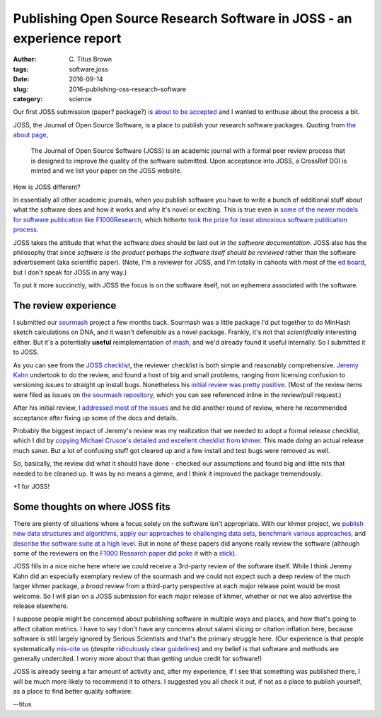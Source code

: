 Publishing Open Source Research Software in JOSS - an experience report
#######################################################################

:author: C\. Titus Brown
:tags: software,joss
:date: 2016-09-14
:slug: 2016-publishing-oss-research-software
:category: science

Our first JOSS submission (paper? package?) is `about to be accepted
<https://github.com/openjournals/joss-reviews/issues/27>`__ and I wanted
to enthuse about the process a bit.

JOSS, the Journal of Open Source Software, is a place to publish your
research software packages.  Quoting from `the about page <http://joss.theoj.org/about>`__,

   The Journal of Open Source Software (JOSS) is an academic journal
   with a formal peer review process that is designed to improve the
   quality of the software submitted. Upon acceptance into JOSS, a
   CrossRef DOI is minted and we list your paper on the JOSS website.

How is JOSS different?

In essentially all other academic journals, when you publish software
you have to write a bunch of additional stuff about what the software
does and how it works and why it's novel or exciting.  This is true
even in `some of the newer models for software publication like
F1000Research
<http://f1000research.com/for-authors/article-guidelines/software-tool-articles>`__,
which hitherto `took the prize for least obnoxious software
publication process <http://f1000research.com/articles/4-900/v1>`__.

JOSS takes the attitude that what the software *does* should be laid
out *in the software documentation*.  JOSS also has the philosophy
that since *software is the product* perhaps *the software itself
should be reviewed* rather than the software advertisement (aka
scientific paper).  (Note, I'm a reviewer for JOSS, and I'm totally in
cahoots with most of the `ed board
<http://joss.theoj.org/about#editorial_board>`__, but I don't speak
for JOSS in any way.)

To put it more succinctly, with JOSS the focus is on the software itself,
not on ephemera associated with the software.

The review experience
~~~~~~~~~~~~~~~~~~~~~

I submitted our `sourmash <https://github.com/dib-lab/sourmash/>`__
project a few months back.  Sourmash was a little package I'd put
together to do MinHash sketch calculations on DNA, and it wasn't
defensible as a novel package.  Frankly, it's not that *scientifically*
interesting either.  But it's a potentially **useful** reimplementation
of `mash <https://github.com/marbl/Mash>`__, and we'd already found it
useful internally.  So I submitted it to JOSS.

As you can see from the `JOSS checklist
<https://github.com/openjournals/joss-reviews/issues/27#issue-159802506>`__,
the reviewer checklist is both simple and reasonably comprehensive.
`Jeremy Kahn <https://github.com/jkahn>`__ undertook to do
the review, and found a host of big and small problems, ranging from
licensing confusion to versioning issues to straight up install bugs.
Nonetheless his `initial review was pretty positive
<https://github.com/openjournals/joss-reviews/issues/27#issuecomment-226859556>`__.
(Most of the review items were filed as issues on `the sourmash
repository <https://github.com/dib-lab/sourmash/>`__, which you can
see referenced inline in the review/pull request.)

After his initial review, `I addressed most of the issues
<https://github.com/openjournals/joss-reviews/issues/27#issuecomment-232065953>`__
and he did another round of review, where he recommended acceptance
after fixing up some of the docs and details.

Probably the biggest impact of Jeremy's review was my realization that
we needed to adopt a formal release checklist, which I did by `copying
Michael Crusoe's detailed and excellent checklist from khmer
<https://sourmash.readthedocs.io/en/latest/release.html>`__.  This made
*doing* an actual release much saner.  But a lot of confusing stuff
got cleared up and a few install and test bugs were removed as well.

So, basically, the review did what it should have done - checked our
assumptions and found big and little nits that needed to be cleaned
up.  It was by no means a gimme, and I think it improved the package
tremendously.

+1 for JOSS!

Some thoughts on where JOSS fits
~~~~~~~~~~~~~~~~~~~~~~~~~~~~~~~~

There are plenty of situations where a focus solely on the software
isn't appropriate.  With our khmer project, we `publish new data
structures and algorithms
<http://www.pnas.org/content/109/33/13272.abstract>`__, `apply our
approaches to challenging data sets
<http://www.pnas.org/content/111/13/4904.abstract>`__, `benchmark
various approaches
<http://journals.plos.org/plosone/article?id=10.1371%2Fjournal.pone.0101271>`__,
and `describe the software suite at a high level
<http://f1000research.com/articles/4-900/v1>`__.  But in none of these
papers did anyone really review the software (although some of the
reviewers on the `F1000 Research paper
<http://f1000research.com/articles/4-900/v1>`__ did `poke
<http://f1000research.com/articles/4-900/v1#referee-response-10508>`__
it with a `stick
<http://f1000research.com/articles/4-900/v1#referee-response-10513>`__).

JOSS fills in a nice niche here where we could receive a 3rd-party
review of the software itself.  While I think Jeremy Kahn did an
especially exemplary review of the sourmash and we could not expect
such a deep review of the much larger khmer package, a *broad* review
from a third-party perspective at each major release point would be
most welcome.  So I will plan on a JOSS submission for each
major release of khmer, whether or not we also advertise the release
elsewhere.

I suppose people might be concerned about publishing software in
multiple ways and places, and how that's going to affect citation
metrics.  I have to say I don't have any concerns about salami slicing
or citation inflation here, because software is still largely ignored
by Serious Scientists and that's the primary struggle here. (Our
experience is that people systematically `mis-cite us
<http://ivory.idyll.org/blog/2015-khmer-impact.html>`__ (despite
`ridiculously clear guidelines
<http://ivory.idyll.org/blog/2014-citations.html>`__) and my belief is
that software and methods are generally undercited.  I worry more about
that than getting undue credit for software!)

JOSS is already seeing a fair amount of activity and, after my
experience, if I see that something was published there, I will be
much more likely to recommend it to others.  I suggested you all check
it out, if not as a place to publish yourself, as a place to find better
quality software.

--titus
